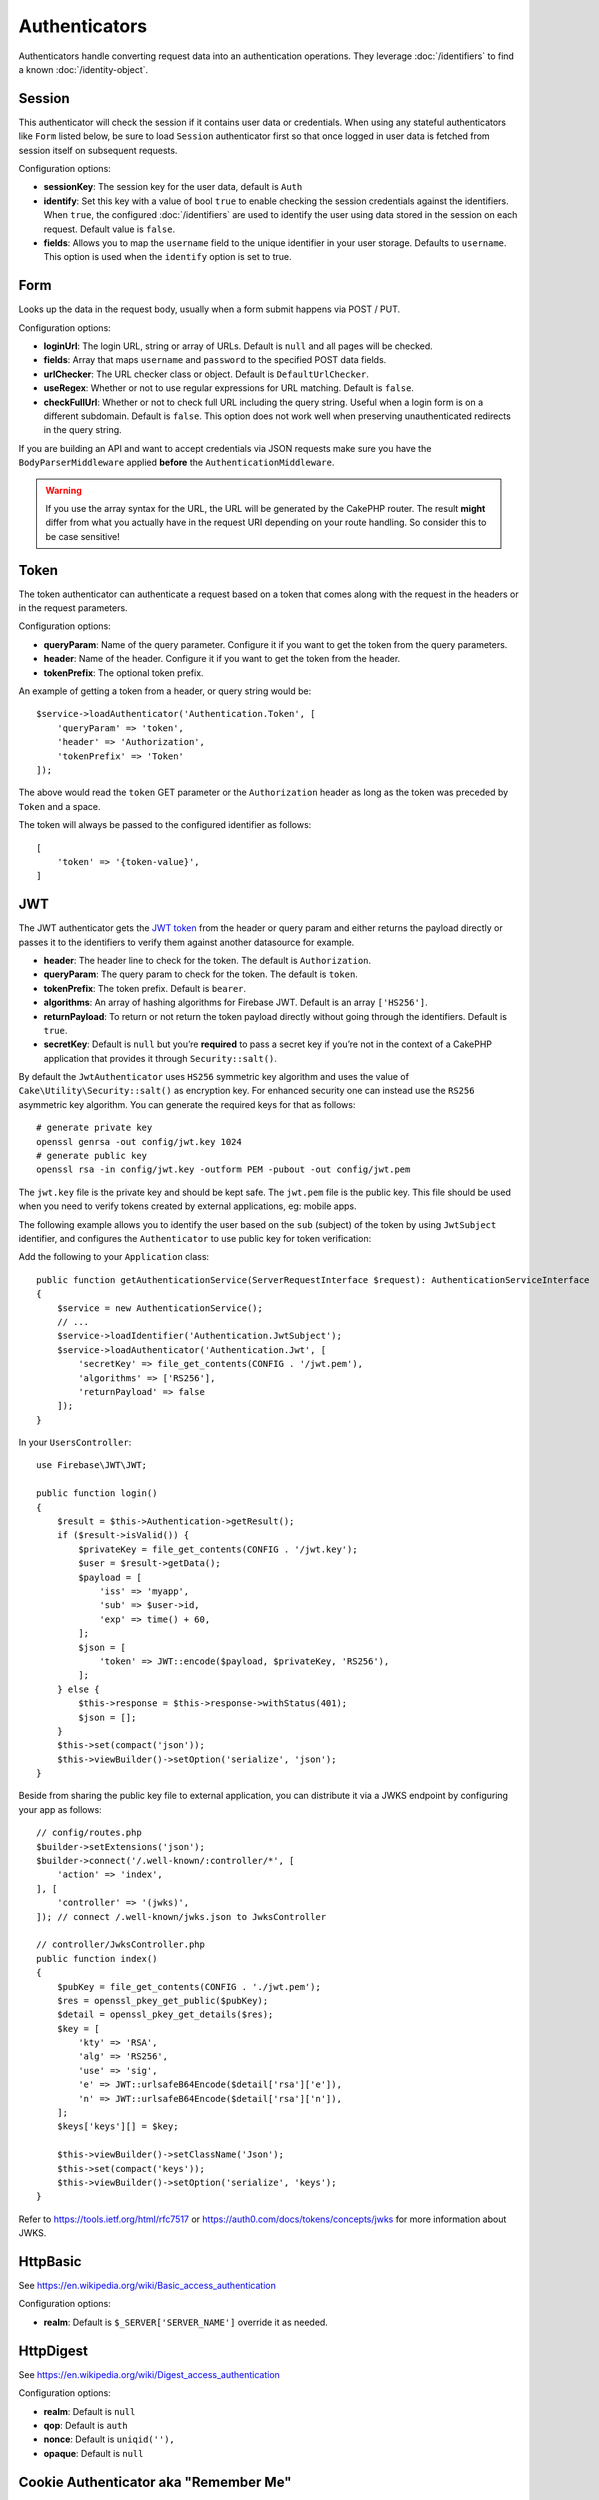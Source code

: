 Authenticators
##############

Authenticators handle converting request data into an authentication
operations. They leverage :doc:`/identifiers` to find a
known :doc:`/identity-object`.

Session
=======

This authenticator will check the session if it contains user data or
credentials. When using any stateful authenticators like ``Form`` listed
below, be sure to load ``Session`` authenticator first so that once
logged in user data is fetched from session itself on subsequent
requests.

Configuration options:

-  **sessionKey**: The session key for the user data, default is
   ``Auth``
-  **identify**: Set this key with a value of bool ``true`` to enable checking
   the session credentials against the identifiers. When ``true``, the configured
   :doc:`/identifiers` are used to identify the user using data
   stored in the session on each request. Default value is ``false``.
-  **fields**: Allows you to map the ``username`` field to the unique
   identifier in your user storage. Defaults to ``username``. This option is
   used when the ``identify`` option is set to true.

Form
====

Looks up the data in the request body, usually when a form submit
happens via POST / PUT.

Configuration options:

-  **loginUrl**: The login URL, string or array of URLs. Default is
   ``null`` and all pages will be checked.
-  **fields**: Array that maps ``username`` and ``password`` to the
   specified POST data fields.
-  **urlChecker**: The URL checker class or object. Default is
   ``DefaultUrlChecker``.
-  **useRegex**: Whether or not to use regular expressions for URL
   matching. Default is ``false``.
-  **checkFullUrl**: Whether or not to check full URL including the query
   string. Useful when a login form is on a different subdomain. Default is
   ``false``. This option does not work well when preserving unauthenticated
   redirects in the query string.

If you are building an API and want to accept credentials via JSON requests make
sure you have the ``BodyParserMiddleware`` applied **before** the
``AuthenticationMiddleware``.

.. warning::
    If you use the array syntax for the URL, the URL will be
    generated by the CakePHP router. The result **might** differ from what you
    actually have in the request URI depending on your route handling. So
    consider this to be case sensitive!

Token
=====

The token authenticator can authenticate a request based on a token that
comes along with the request in the headers or in the request
parameters.

Configuration options:

-  **queryParam**: Name of the query parameter. Configure it if you want
   to get the token from the query parameters.
-  **header**: Name of the header. Configure it if you want to get the
   token from the header.
-  **tokenPrefix**: The optional token prefix.

An example of getting a token from a header, or query string would be::

    $service->loadAuthenticator('Authentication.Token', [
        'queryParam' => 'token',
        'header' => 'Authorization',
        'tokenPrefix' => 'Token'
    ]);

The above would read the ``token`` GET parameter or the ``Authorization`` header
as long as the token was preceded by ``Token`` and a space.

The token will always be passed to the configured identifier as follows::

    [
        'token' => '{token-value}',
    ]

JWT
===

The JWT authenticator gets the `JWT token <https://jwt.io/>`__ from the
header or query param and either returns the payload directly or passes
it to the identifiers to verify them against another datasource for
example.

-  **header**: The header line to check for the token. The default is
   ``Authorization``.
-  **queryParam**: The query param to check for the token. The default
   is ``token``.
-  **tokenPrefix**: The token prefix. Default is ``bearer``.
-  **algorithms**: An array of hashing algorithms for Firebase JWT.
   Default is an array ``['HS256']``.
-  **returnPayload**: To return or not return the token payload directly
   without going through the identifiers. Default is ``true``.
-  **secretKey**: Default is ``null`` but you’re **required** to pass a
   secret key if you’re not in the context of a CakePHP application that
   provides it through ``Security::salt()``.

By default the ``JwtAuthenticator`` uses ``HS256`` symmetric key algorithm and uses
the value of ``Cake\Utility\Security::salt()`` as encryption key.
For enhanced security one can instead use the ``RS256`` asymmetric key algorithm.
You can generate the required keys for that as follows::

    # generate private key
    openssl genrsa -out config/jwt.key 1024
    # generate public key
    openssl rsa -in config/jwt.key -outform PEM -pubout -out config/jwt.pem

The ``jwt.key`` file is the private key and should be kept safe.
The ``jwt.pem`` file is the public key. This file should be used when you need to verify tokens
created by external applications, eg: mobile apps.

The following example allows you to identify the user based on the ``sub`` (subject) of the
token by using ``JwtSubject`` identifier, and configures the ``Authenticator`` to use public key
for token verification::

Add the following to your ``Application`` class::

    public function getAuthenticationService(ServerRequestInterface $request): AuthenticationServiceInterface
    {
        $service = new AuthenticationService();
        // ...
        $service->loadIdentifier('Authentication.JwtSubject');
        $service->loadAuthenticator('Authentication.Jwt', [
            'secretKey' => file_get_contents(CONFIG . '/jwt.pem'),
            'algorithms' => ['RS256'],
            'returnPayload' => false
        ]);
    }

In your ``UsersController``::

    use Firebase\JWT\JWT;

    public function login()
    {
        $result = $this->Authentication->getResult();
        if ($result->isValid()) {
            $privateKey = file_get_contents(CONFIG . '/jwt.key');
            $user = $result->getData();
            $payload = [
                'iss' => 'myapp',
                'sub' => $user->id,
                'exp' => time() + 60,
            ];
            $json = [
                'token' => JWT::encode($payload, $privateKey, 'RS256'),
            ];
        } else {
            $this->response = $this->response->withStatus(401);
            $json = [];
        }
        $this->set(compact('json'));
        $this->viewBuilder()->setOption('serialize', 'json');
    }

Beside from sharing the public key file to external application, you can
distribute it via a JWKS endpoint by configuring your app as follows::

    // config/routes.php
    $builder->setExtensions('json');
    $builder->connect('/.well-known/:controller/*', [
        'action' => 'index',
    ], [
        'controller' => '(jwks)',
    ]); // connect /.well-known/jwks.json to JwksController

    // controller/JwksController.php
    public function index()
    {
        $pubKey = file_get_contents(CONFIG . './jwt.pem');
        $res = openssl_pkey_get_public($pubKey);
        $detail = openssl_pkey_get_details($res);
        $key = [
            'kty' => 'RSA',
            'alg' => 'RS256',
            'use' => 'sig',
            'e' => JWT::urlsafeB64Encode($detail['rsa']['e']),
            'n' => JWT::urlsafeB64Encode($detail['rsa']['n']),
        ];
        $keys['keys'][] = $key;

        $this->viewBuilder()->setClassName('Json');
        $this->set(compact('keys'));
        $this->viewBuilder()->setOption('serialize', 'keys');
    }

Refer to https://tools.ietf.org/html/rfc7517 or https://auth0.com/docs/tokens/concepts/jwks for
more information about JWKS.

HttpBasic
=========

See https://en.wikipedia.org/wiki/Basic_access_authentication

Configuration options:

-  **realm**: Default is ``$_SERVER['SERVER_NAME']`` override it as
   needed.

HttpDigest
==========

See https://en.wikipedia.org/wiki/Digest_access_authentication

Configuration options:

-  **realm**: Default is ``null``
-  **qop**: Default is ``auth``
-  **nonce**: Default is ``uniqid(''),``
-  **opaque**: Default is ``null``

Cookie Authenticator aka "Remember Me"
======================================

The Cookie Authenticator allows you to implement the “remember me”
feature for your login forms.

Just make sure your login form has a field that matches the field name
that is configured in this authenticator.

To encrypt and decrypt your cookie make sure you added the
EncryptedCookieMiddleware to your app *before* the
AuthenticationMiddleware.

Configuration options:

-  **rememberMeField**: Default is ``remember_me``
-  **cookie**: Array of cookie options:

   -  **name**: Cookie name, default is ``CookieAuth``
   -  **expires**: Expiration, default is ``null``
   -  **path**: Path, default is ``/``
   -  **domain**: Domain, default is an empty string.
   -  **secure**: Bool, default is ``false``
   -  **httponly**: Bool, default is ``false``
   -  **value**: Value, default is an empty string.
   -  **samesite**: String/null The value for the same site attribute.

   The defaults for the various options besides ``cookie.name`` will be those
   set for the ``Cake\Http\Cookie\Cookie`` class. See `Cookie::setDefaults() <https://api.cakephp.org/4.0/class-Cake.Http.Cookie.Cookie.html#setDefaults>`_
   for the default values.

-  **fields**: Array that maps ``username`` and ``password`` to the
   specified identity fields.
-  **urlChecker**: The URL checker class or object. Default is
   ``DefaultUrlChecker``.
-  **loginUrl**: The login URL, string or array of URLs. Default is
   ``null`` and all pages will be checked.
-  **passwordHasher**: Password hasher to use for token hashing. Default
   is ``DefaultPasswordHasher::class``.

Usage
-----

The cookie authenticator can be added to a Form & Session based
authentication system. Cookie authentication will automatically re-login users
after their session expires for as long as the cookie is valid. If a user is
explicity logged out via ``AuthenticationComponent::logout()`` the
authentication cookie is **also destroyed**. An example configuration would be::

    // In Application::getAuthService()

    // Reuse fields in multiple authenticators.
    $fields = [
        IdentifierInterface::CREDENTIAL_USERNAME => 'email',
        IdentifierInterface::CREDENTIAL_PASSWORD => 'password',
    ];

    // Put form authentication first so that users can re-login via
    // the login form if necessary.
    $service->loadAuthenticator('Authentication.Form', [
        'loginUrl' => '/users/login',
        'fields' => [
            IdentifierInterface::CREDENTIAL_USERNAME => 'email',
            IdentifierInterface::CREDENTIAL_PASSWORD => 'password',
        ],
    ]);
    // Then use sessions if they are active.
    $service->loadAuthenticator('Authentication.Session');

    // If the user is on the login page, check for a cookie as well.
    $service->loadAuthenticator('Authentication.Cookie', [
        'fields' => $fields,
        'loginUrl' => '/users/login',
    ]);

You'll also need to add a checkbox to your login form to have cookies created::

    // In your login view
    <?= $this->Form->control('remember_me', ['type' => 'checkbox']);

After logging in, if the checkbox was checked you should see a ``CookieAuth``
cookie in your browser dev tools. The cookie stores the username field and
a hashed token that is used to reauthenticate later.

Events
======

There is only one event that is fired by authentication:
``Authentication.afterIdentify``.

If you don’t know what events are and how to use them `check the
documentation <https://book.cakephp.org/3.0/en/core-libraries/events.html>`__.

The ``Authentication.afterIdentify`` event is fired by the
``AuthenticationComponent`` after an identity was successfully
identified.

The event contains the following data:

-  **provider**: An object that implements
   ``\Authentication\Authenticator\AuthenticatorInterface``
-  **identity**: An object that implements ``\ArrayAccess``
-  **service**: An object that implements
   ``\Authentication\AuthenticationServiceInterface``

The subject of the event will be the current controller instance the
AuthenticationComponent is attached to.

But the event is only fired if the authenticator that was used to
identify the identity is *not* persistent and *not* stateless. The
reason for this is that the event would be fired every time because the
session authenticator or token for example would trigger it every time
for every request.

From the included authenticators only the FormAuthenticator will cause
the event to be fired. After that the session authenticator will provide
the identity.

URL Checkers
============

Some authenticators like ``Form`` or ``Cookie`` should be executed only
on certain pages like ``/login`` page. This can be achieved using URL
Checkers.

By default a ``DefaultUrlChecker`` is used, which uses string URLs for
comparison with support for regex check.

Configuration options:

-  **useRegex**: Whether or not to use regular expressions for URL
   matching. Default is ``false``.
-  **checkFullUrl**: Whether or not to check full URL. Useful when a
   login form is on a different subdomain. Default is ``false``.

A custom URL checker can be implemented for example if a support for
framework specific URLs is needed. In this case the
``Authentication\UrlChecker\UrlCheckerInterface`` should
be implemented.

For more details about URL Checkers :doc:`see this documentation
page </url-checkers>`.

Getting the Successful Authenticator or Identifier
==================================================

After a user has been authenticated you may want to inspect or interact with the
Authenticator that successfully authenticated the user::

    // In a controller action
    $service = $this->request->getAttribute('authentication');

    // Will be null on authentication failure, or an authenticator.
    $authenticator = $service->getAuthenticationProvider();

You can also get the identifier that identified the user as well::

    // In a controller action
    $service = $this->request->getAttribute('authentication');

    // Will be null on authentication failure, or an identifier.
    $identifier = $service->getIdentificationProvider();


Using Stateless Authenticators with Stateful Authenticators
===========================================================

When using ``Token`` or ``HttpBasic``, ``HttpDigest`` with other authenticators,
you should remember that these authenticators will halt the request when
authentication credentials are missing or invalid. This is necessary as these
authenticators must send specific challenge headers in the response::

    use Authentication\AuthenticationService;

    // Instantiate the service
    $service = new AuthenticationService();

    // Load identifiers
    $service->loadIdentifier('Authentication.Password', [
        'fields' => [
            'username' => 'email',
            'password' => 'password'
        ]
    ]);
    $service->loadIdentifier('Authentication.Token');

    // Load the authenticators leaving Basic as the last one.
    $service->loadAuthenticator('Authentication.Session');
    $service->loadAuthenticator('Authentication.Form');
    $service->loadAuthenticator('Authentication.HttpBasic');

If you want to combine ``HttpBasic`` or ``HttpDigest`` with other
authenticators, be aware that these authenticators will abort the request and
force a browser dialog.

Handling Unauthenticated Errors
================================

The ``AuthenticationComponent`` will raise an exception when users are not
authenticated. You can convert this exception into a redirect using the
``unauthenticatedRedirect`` when configuring the ``AuthenticationService``.

You can also pass the current request target URI as a query parameter
using the ``queryParam`` option::

   // In the getAuthenticationService() method of your src/Application.php

   $service = new AuthenticationService();

   // Configure unauthenticated redirect
   $service->setConfig([
       'unauthenticatedRedirect' => '/users/login',
       'queryParam' => 'redirect',
   ]);

Then in your controller's login method you can use ``getLoginRedirect()`` to get
the redirect target safely from the query string parameter::

    public function login()
    {
        $result = $this->Authentication->getResult();

        // Regardless of POST or GET, redirect if user is logged in
        if ($result->isValid()) {
            // Use the redirect parameter if present.
            $target = $this->Authentication->getLoginRedirect();
            if (!$target) {
                $target = ['controller' => 'Pages', 'action' => 'display', 'home'];
            }
            return $this->redirect($target);
        }
    }

Having Multiple Authentication Flows
====================================

In an application that provides both an API and a web interface
you may want different authentication configurations based on
whether the request is an API request or not. For example, you may use JWT
authentication for your API, but sessions for your web interface. To support
this flow you can return different authentication services based on the URL
path, or any other request attribute::

    public function getAuthenticationService(
        ServerRequestInterface $request
    ): AuthenticationServiceInterface {
        $service = new AuthenticationService();

        // Configuration common to both the API and web goes here.

        if ($request->getParam('prefix') == 'Api') {
            // Include API specific authenticators
        } else {
            // Web UI specific authenticators.
        }

        return $service;
    }
